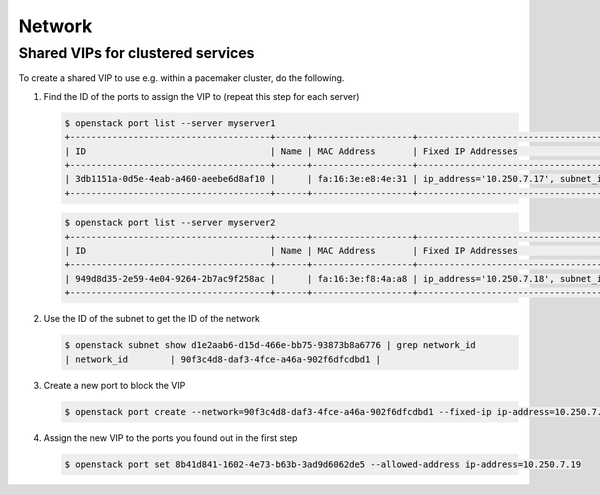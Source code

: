 =======
Network
=======

Shared VIPs for clustered services
==================================

To create a shared VIP to use e.g. within a pacemaker cluster, do the following.


1. Find the ID of the ports to assign the VIP to (repeat this step for each server)

   .. code-block:: console

      $ openstack port list --server myserver1
      +--------------------------------------+------+-------------------+----------------------------------------------------------------------------+--------+
      | ID                                   | Name | MAC Address       | Fixed IP Addresses                                                         | Status |
      +--------------------------------------+------+-------------------+----------------------------------------------------------------------------+--------+
      | 3db1151a-0d5e-4eab-a460-aeebe6d8af10 |      | fa:16:3e:e8:4e:31 | ip_address='10.250.7.17', subnet_id='d1e2aab6-d15d-466e-bb75-93873b8a6776' | ACTIVE |
      +--------------------------------------+------+-------------------+----------------------------------------------------------------------------+--------+

   .. code-block:: console

      $ openstack port list --server myserver2
      +--------------------------------------+------+-------------------+----------------------------------------------------------------------------+--------+
      | ID                                   | Name | MAC Address       | Fixed IP Addresses                                                         | Status |
      +--------------------------------------+------+-------------------+----------------------------------------------------------------------------+--------+
      | 949d8d35-2e59-4e04-9264-2b7ac9f258ac |      | fa:16:3e:f8:4a:a8 | ip_address='10.250.7.18', subnet_id='d1e2aab6-d15d-466e-bb75-93873b8a6776' | ACTIVE |
      +--------------------------------------+------+-------------------+----------------------------------------------------------------------------+--------+


2. Use the ID of the subnet to get the ID of the network

   .. code-block:: console

      $ openstack subnet show d1e2aab6-d15d-466e-bb75-93873b8a6776 | grep network_id
      | network_id        | 90f3c4d8-daf3-4fce-a46a-902f6dfcdbd1 |

3. Create a new port to block the VIP

   .. code-block:: console

      $ openstack port create --network=90f3c4d8-daf3-4fce-a46a-902f6dfcdbd1 --fixed-ip ip-address=10.250.7.19 subnet=d1e2aab6-d15d-466e-bb75-93873b8a6776

4. Assign the new VIP to the ports you found out in the first step

   .. code-block:: console

      $ openstack port set 8b41d841-1602-4e73-b63b-3ad9d6062de5 --allowed-address ip-address=10.250.7.19
